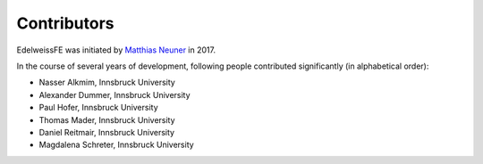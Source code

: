 Contributors
============

EdelweissFE was initiated by `Matthias Neuner <https://www.uibk.ac.at/bft/mitarbeiter/neuner.html>`_ in 2017.

In the course of several years of development, following people contributed significantly (in alphabetical order):

* Nasser Alkmim, Innsbruck University
* Alexander Dummer, Innsbruck University
* Paul Hofer, Innsbruck University
* Thomas Mader, Innsbruck University
* Daniel Reitmair, Innsbruck University
* Magdalena Schreter, Innsbruck University
